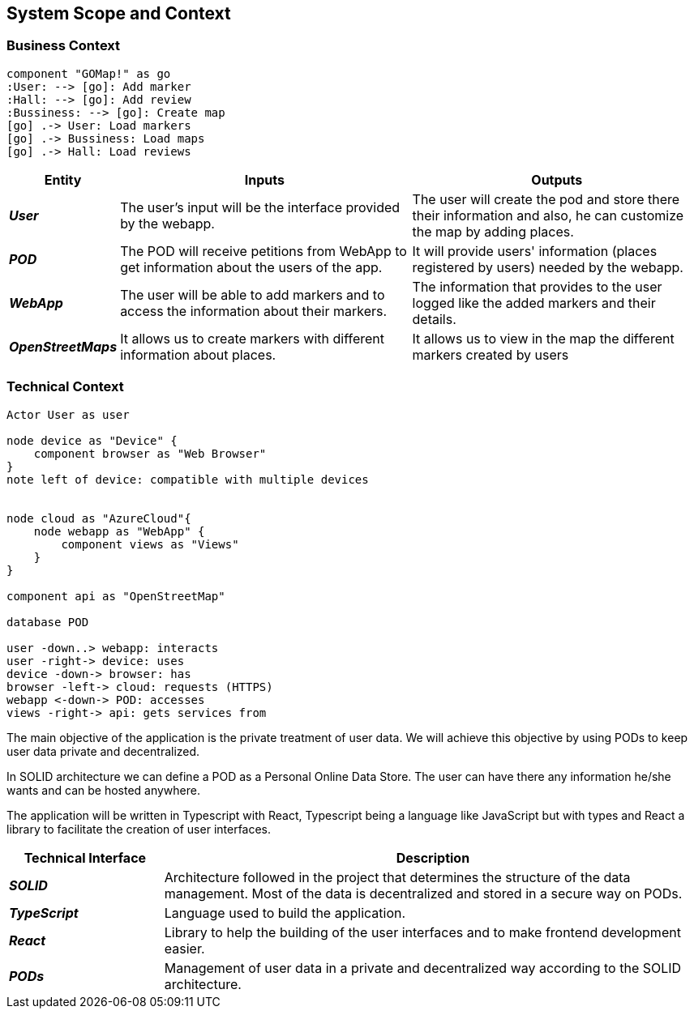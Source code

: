 [[section-system-scope-and-context]]  

== System Scope and Context    

=== Business Context

[plantuml, "businesscontext", png]
----
component "GOMap!" as go
:User: --> [go]: Add marker
:Hall: --> [go]: Add review
:Bussiness: --> [go]: Create map
[go] .-> User: Load markers
[go] .-> Bussiness: Load maps
[go] .-> Hall: Load reviews
----

[options="header",cols="1,4,4"] 
|===  
|Entity |Inputs | Outputs  

| *_User_*
| The user's input will be the interface provided by the webapp.
| The user will create the pod and store there their information and also, he can customize the map by adding places.

| *_POD_*
| The POD will receive petitions from WebApp to get information about the users of the app.  
| It will provide users' information (places registered by users) needed by the webapp. 

| *_WebApp_*
| The user will be able to add markers and to access the information about their markers.
| The information that provides to the user logged like the added markers and their details.

| *_OpenStreetMaps_*
| It allows us to create markers with different information about places.
| It allows us to view in the map the different markers created by users

|===    

=== Technical Context  

[plantuml, "technicalcontext", png]
----
Actor User as user

node device as "Device" {
    component browser as "Web Browser"
}
note left of device: compatible with multiple devices


node cloud as "AzureCloud"{    
    node webapp as "WebApp" {
        component views as "Views"
    }
}

component api as "OpenStreetMap"

database POD

user -down..> webapp: interacts
user -right-> device: uses
device -down-> browser: has
browser -left-> cloud: requests (HTTPS)
webapp <-down-> POD: accesses
views -right-> api: gets services from
----

The main objective of the application is the private treatment of user data. We will achieve this objective by using PODs to keep user data private and decentralized. 

In SOLID architecture we can define a POD as a Personal Online Data Store. The user can have there any information he/she wants and can be hosted anywhere.  

The application will be written in Typescript with React, Typescript being a language like JavaScript but with types and React a library to facilitate the creation of user interfaces.  

[options="header",cols="2,7"] 
|===    
|Technical Interface| Description  

| *_SOLID_*  
| Architecture followed in the project that determines the structure of the data management. Most of the data is decentralized and stored in a secure way on PODs.

| *_TypeScript_*
| Language used to build the application.

| *_React_*
| Library to help the building of the user interfaces and to make frontend development easier.

| *_PODs_*
| Management of user data in a private and decentralized way according to the SOLID architecture.
|=== 